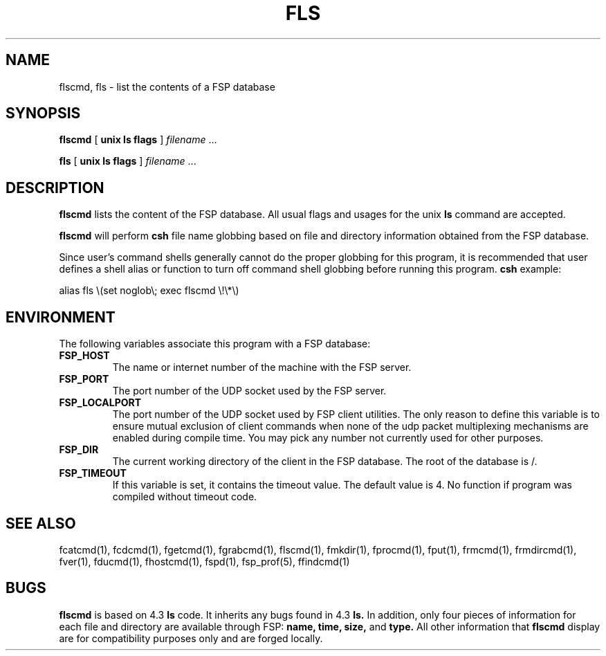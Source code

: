 .TH FLS 1 "8 December 1991"
.SH NAME
flscmd, fls \- list the contents of a FSP database
.SH SYNOPSIS
.B flscmd
[
.B unix ls flags
]
.I filename
\&.\|.\|.
.LP
.B fls
[
.B unix ls flags
]
.I filename
\&.\|.\|.
.SH DESCRIPTION
.LP
.B flscmd
lists the content of the FSP database.  All usual
flags and usages for the unix
.B ls
command are accepted.
.LP
.B flscmd
will perform
.B csh
file name globbing based on file and directory information
obtained from the FSP database.
.LP
Since user's command shells generally cannot do the proper globbing for
this program, it is recommended that user defines a shell alias or
function to turn off command shell globbing before running this program.
.B csh
example:
.LP
.nf
alias fls \e(set noglob\e; exec flscmd \e!\e*\e)
.fi
.SH ENVIRONMENT
.LP
The following variables associate this program with a FSP database:
.TP
.B FSP_HOST
The name or internet number of the machine with the FSP server.
.TP
.B FSP_PORT
The port number of the UDP socket used by the FSP server.
.TP
.B FSP_LOCALPORT
The port number of the UDP socket used by FSP client utilities.
The only reason to define this variable is to ensure mutual
exclusion of client commands when none of the udp packet
multiplexing mechanisms are enabled during compile time.
You may pick any number not currently used for other purposes.
.TP
.B FSP_DIR
The current working directory of the client in the FSP database.
The root of the database is /.
.TP
.B FSP_TIMEOUT
If this variable is set, it contains the timeout value. The default value is 4.
No function if program was compiled without timeout code.
.SH "SEE ALSO"
.PD
fcatcmd(1), fcdcmd(1), fgetcmd(1), fgrabcmd(1), flscmd(1), fmkdir(1),
fprocmd(1), fput(1), frmcmd(1), frmdircmd(1), fver(1), fducmd(1),
fhostcmd(1), fspd(1), fsp_prof(5), ffindcmd(1)
.br
.ne 5
.SH BUGS
.LP
.B flscmd
is based on 4.3
.B ls
code.  It inherits any bugs found in 4.3
.B ls.
In addition, only four pieces of information for each file and directory
are available through FSP:
.B name,
.B time,
.B size,
and
.B type.
All other information that
.B flscmd
display are for compatibility purposes only
and are forged locally.
